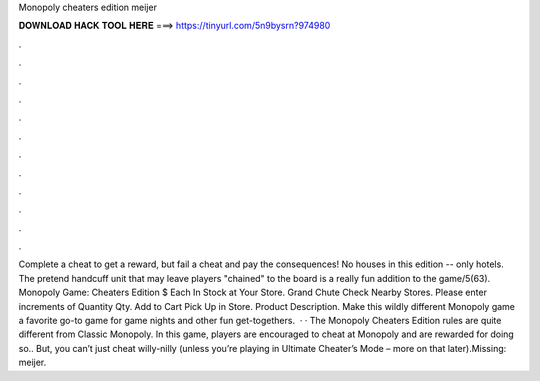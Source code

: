 Monopoly cheaters edition meijer

𝐃𝐎𝐖𝐍𝐋𝐎𝐀𝐃 𝐇𝐀𝐂𝐊 𝐓𝐎𝐎𝐋 𝐇𝐄𝐑𝐄 ===> https://tinyurl.com/5n9bysrn?974980

.

.

.

.

.

.

.

.

.

.

.

.

Complete a cheat to get a reward, but fail a cheat and pay the consequences! No houses in this edition -- only hotels. The pretend handcuff unit that may leave players "chained" to the board is a really fun addition to the game/5(63). Monopoly Game: Cheaters Edition $ Each In Stock at Your Store. Grand Chute Check Nearby Stores. Please enter increments of Quantity Qty. Add to Cart Pick Up in Store. Product Description. Make this wildly different Monopoly game a favorite go-to game for game nights and other fun get-togethers.  · · The Monopoly Cheaters Edition rules are quite different from Classic Monopoly. In this game, players are encouraged to cheat at Monopoly and are rewarded for doing so.. But, you can’t just cheat willy-nilly (unless you’re playing in Ultimate Cheater’s Mode – more on that later).Missing: meijer.